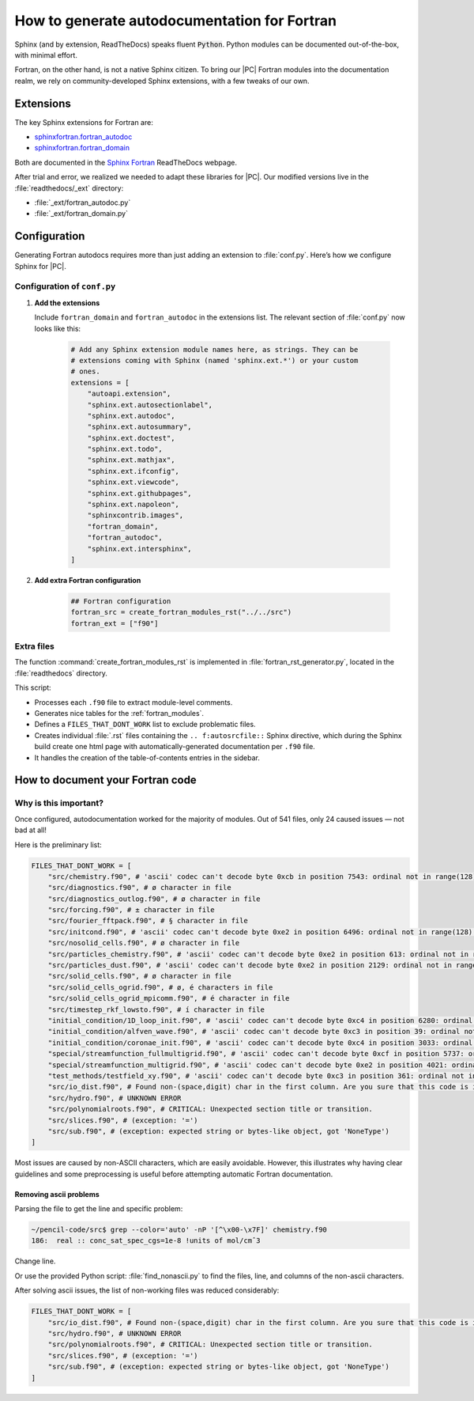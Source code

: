 .. _fortranautodochowto:
 
**********************************************
How to generate autodocumentation for Fortran
**********************************************


Sphinx (and by extension, ReadTheDocs) speaks fluent :code:`Python`. Python
modules can be documented out-of-the-box, with minimal effort.

Fortran, on the other hand, is not a native Sphinx citizen. To bring our
|PC| Fortran modules into the documentation realm, we rely on community-developed Sphinx extensions, with a few tweaks of our own.


Extensions
===============

The key Sphinx extensions for Fortran are:

* `sphinxfortran.fortran_autodoc
  <https://sphinx-fortran.readthedocs.io/en/latest/lib.autodoc.html#module-sphinxfortran.fortran_autodoc>`_
* `sphinxfortran.fortran_domain
  <https://sphinx-fortran.readthedocs.io/en/latest/lib.domain.html>`_

Both are documented in the `Sphinx Fortran <https://sphinx-fortran.readthedocs.io/en/latest/index.html>`__ ReadTheDocs webpage.

After trial and error, we realized we needed to adapt these libraries for
|PC|. Our modified versions live in the :file:`readthedocs/_ext` directory:

* :file:`_ext/fortran_autodoc.py`
* :file:`_ext/fortran_domain.py`


Configuration
==============


Generating Fortran autodocs requires more than just adding an extension
to :file:`conf.py`. Here’s how we configure Sphinx for |PC|.


Configuration of ``conf.py``
------------------------------

1. **Add the extensions**

   Include ``fortran_domain`` and ``fortran_autodoc`` in the extensions
   list. The relevant section of :file:`conf.py` now looks like this:


    .. code:: python

        # Add any Sphinx extension module names here, as strings. They can be
        # extensions coming with Sphinx (named 'sphinx.ext.*') or your custom
        # ones.
        extensions = [
            "autoapi.extension",
            "sphinx.ext.autosectionlabel",
            "sphinx.ext.autodoc",
            "sphinx.ext.autosummary",
            "sphinx.ext.doctest",
            "sphinx.ext.todo",
            "sphinx.ext.mathjax",
            "sphinx.ext.ifconfig",
            "sphinx.ext.viewcode",
            "sphinx.ext.githubpages",
            "sphinx.ext.napoleon",
            "sphinxcontrib.images",
            "fortran_domain",
            "fortran_autodoc",
            "sphinx.ext.intersphinx",
        ]

2. **Add extra Fortran configuration**

    .. code:: python

        ## Fortran configuration
        fortran_src = create_fortran_modules_rst("../../src")
        fortran_ext = ["f90"]



Extra files
-------------


The function :command:`create_fortran_modules_rst` is implemented in
:file:`fortran_rst_generator.py`, located in the :file:`readthedocs`
directory.

This script:

* Processes each ``.f90`` file to extract module-level comments.

* Generates nice tables for the :ref:`fortran_modules`.

* Defines a ``FILES_THAT_DONT_WORK`` list to exclude problematic files.

* Creates individual :file:`.rst` files containing the ``.. f:autosrcfile::`` Sphinx directive,
  which during the Sphinx build create one html page with automatically-generated documentation per ``.f90`` file.

* It handles the creation of the table-of-contents entries in the sidebar.



How to document your Fortran code
===================================


Why is this important?
-----------------------

Once configured, autodocumentation worked for the majority of modules.
Out of 541 files, only 24 caused issues — not bad at all!

Here is the preliminary list:



.. code:: python

    FILES_THAT_DONT_WORK = [
        "src/chemistry.f90", # 'ascii' codec can't decode byte 0xcb in position 7543: ordinal not in range(128).
        "src/diagnostics.f90", # ø character in file
        "src/diagnostics_outlog.f90", # ø character in file
        "src/forcing.f90", # ± character in file
        "src/fourier_fftpack.f90", # § character in file
        "src/initcond.f90", # 'ascii' codec can't decode byte 0xe2 in position 6496: ordinal not in range(128).
        "src/nosolid_cells.f90", # ø character in file
        "src/particles_chemistry.f90", # 'ascii' codec can't decode byte 0xe2 in position 613: ordinal not in range(128).
        "src/particles_dust.f90", # 'ascii' codec can't decode byte 0xe2 in position 2129: ordinal not in range(128).
        "src/solid_cells.f90", # ø character in file
        "src/solid_cells_ogrid.f90", # ø, é characters in file
        "src/solid_cells_ogrid_mpicomm.f90", # é character in file
        "src/timestep_rkf_lowsto.f90", # í character in file
        "initial_condition/1D_loop_init.f90", # 'ascii' codec can't decode byte 0xc4 in position 6280: ordinal not in range(128).
        "initial_condition/alfven_wave.f90", # 'ascii' codec can't decode byte 0xc3 in position 39: ordinal not in range(128).
        "initial_condition/coronae_init.f90", # 'ascii' codec can't decode byte 0xc4 in position 3033: ordinal not in range(128).
        "special/streamfunction_fullmultigrid.f90", # 'ascii' codec can't decode byte 0xcf in position 5737: ordinal not in range   (128).
        "special/streamfunction_multigrid.f90", # 'ascii' codec can't decode byte 0xe2 in position 4021: ordinal not in range(128).
        "test_methods/testfield_xy.f90", # 'ascii' codec can't decode byte 0xc3 in position 361: ordinal not in range(128).
        "src/io_dist.f90", # Found non-(space,digit) char in the first column. Are you sure that this code is in fix form?  line='kloop:do kk=kka,kke ')
        "src/hydro.f90", # UNKNOWN ERROR
        "src/polynomialroots.f90", # CRITICAL: Unexpected section title or transition.
        "src/slices.f90", # (exception: '=')
        "src/sub.f90", # (exception: expected string or bytes-like object, got 'NoneType')
    ]


Most issues are caused by non-ASCII characters, which are easily avoidable.
However, this illustrates why having clear guidelines and some preprocessing
is useful before attempting automatic Fortran documentation.


Removing ascii problems
^^^^^^^^^^^^^^^^^^^^^^^^

Parsing the file to get the line and specific problem:

.. code:: bash

    ~/pencil-code/src$ grep --color='auto' -nP '[^\x00-\x7F]' chemistry.f90 
    186:  real :: conc_sat_spec_cgs=1e-8 !units of mol/cmˆ3

Change line.

Or use the provided Python script: :file:`find_nonascii.py` to find the files, line, and columns of the non-ascii characters.


After solving ascii issues, the list of non-working files was reduced considerably:

.. code:: python

    FILES_THAT_DONT_WORK = [
        "src/io_dist.f90", # Found non-(space,digit) char in the first column. Are you sure that this code is in fix form?  line='kloop:do kk=kka,kke ')
        "src/hydro.f90", # UNKNOWN ERROR
        "src/polynomialroots.f90", # CRITICAL: Unexpected section title or transition.
        "src/slices.f90", # (exception: '=')
        "src/sub.f90", # (exception: expected string or bytes-like object, got 'NoneType')  
    ]

